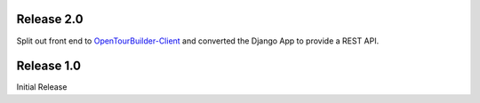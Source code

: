 Release 2.0
-----------
Split out front end to `OpenTourBuilder-Client <https://github.com/emory-libraries-ecds/OpenTourBuilder-Clientr>`_ and converted the Django App to provide a REST API.

Release 1.0
-----------
Initial Release
